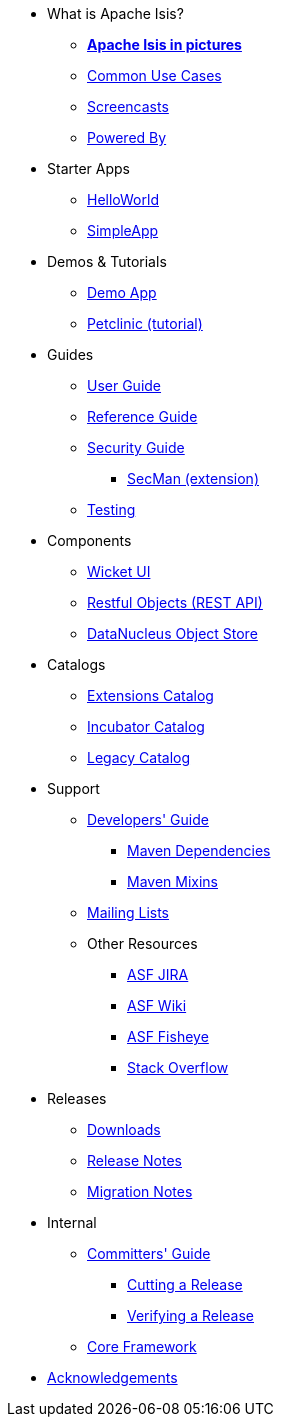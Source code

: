 * What is Apache Isis?
** *xref:what-is-apache-isis/isis-in-pictures.adoc[Apache Isis in pictures]*
** xref:what-is-apache-isis/common-use-cases.adoc[Common Use Cases]
** xref:what-is-apache-isis/screencasts.adoc[Screencasts]
** xref:what-is-apache-isis/powered-by.adoc[Powered By]


* Starter Apps

** link:https://github.com/apache/isis-app-helloworld[HelloWorld]
** link:https://github.com/apache/isis-app-simpleapp[SimpleApp]

* Demos & Tutorials

** xref:demoapp:ROOT:about.adoc[Demo App]
** link:https://danhaywood.gitlab.io/isis-petclinic-tutorial-docs/petclinic/1.16.2/intro.html[Petclinic (tutorial)]


* Guides

** xref:userguide:ROOT:about.adoc[User Guide]
** xref:refguide:ROOT:about.adoc[Reference Guide]
** xref:security:ROOT:about.adoc[Security Guide]
*** xref:secman:ROOT:about.adoc[SecMan (extension)]
** xref:testing:ROOT:about.adoc[Testing]

* Components

** xref:vw:ROOT:about.adoc[Wicket UI]
** xref:vro:ROOT:about.adoc[Restful Objects (REST API)]
** xref:pjdo:ROOT:about.adoc[DataNucleus Object Store]


* Catalogs

**  xref:extensions:ROOT:about.adoc[Extensions Catalog]
**  xref:incubator:ROOT:about.adoc[Incubator Catalog]
**  xref:legacy:ROOT:about.adoc[Legacy Catalog]


* Support

** xref:toc:devguide:about.adoc[Developers' Guide]
*** xref:toc:mavendeps:about.adoc[Maven Dependencies]
*** xref:toc:mixins:about.adoc[Maven Mixins]

** xref:toc:ROOT:mailing-list.adoc#how-to-subscribe[Mailing Lists]

** Other Resources
*** link:https://issues.apache.org/jira/secure/RapidBoard.jspa?rapidView=87[ASF JIRA]
*** link:https://cwiki.apache.org/confluence/display/ISIS/Index[ASF Wiki]
*** link:https://fisheye.apache.org/browse/~br=master/isis-git/[ASF Fisheye]
*** link:http://stackoverflow.com/questions/tagged/isis[Stack Overflow]

* Releases

** xref:toc:ROOT:downloads/how-to.adoc[Downloads]
** xref:toc:relnotes:about.adoc[Release Notes]
** xref:toc:mignotes:about.adoc[Migration Notes]



* Internal

**  xref:toc:comguide:about.adoc[Committers' Guide]
*** xref:toc:comguide:about.adoc#cutting-a-release[Cutting a Release]
*** xref:toc:comguide:about.adoc#verifying-releases[Verifying a Release]

**  xref:core:ROOT:about.adoc[Core Framework]



//* Going Deeper
//
//** xref:going-deeper/articles-and-presentations.adoc[Articles, Conferences, Podcasts]
//** xref:going-deeper/books.adoc[Books]
//** link:../ug/fun/_attachments/core-concepts/Pawson-Naked-Objects-thesis.pdf[Naked Objects PhD thesis] (Pawson)
//
//
//* 3rd party
//
//** https://platform.incode.org[Incode Platform]
//** https://github.com/incodehq/incode-examples[Incode Domain Examples]
//** https://github.com/incodehq/incode-camel[Incode Camel App]
//
//
//* Real-world Apps
//
//** https://github.com/estatio/estatio[Estatio]
//** https://github.com/incodehq/contactapp[ContactApp]
//** https://github.com/incodehq/ecpcrm[ECP CRM]
//
//
//* Example Apps
//
//** https://github.com/isisaddons/isis-app-todoapp[TodoApp]
//** https://github.com/isisaddons/isis-app-kitchensink[Kitchensink]
//** https://github.com/isisaddons/isis-app-quickstart[Quickstart]
//
//
//* Experiments
//
//** https://github.com/isisaddons/isis-app-neoapp[Neo4J Example]
//** https://github.com/isisaddons/isis-app-simpledsl[Isis DSL Example]
//
//
//* Other academia
//
//** https://esc.fnwi.uva.nl/thesis/centraal/files/f270412620.pdf[CLIsis: An interface for Visually Impaired Users] (Bachelors dissertation, Ginn)
//** https://esc.fnwi.uva.nl/thesis/centraal/files/f1051832702.pdf[Using blockchain to validate audit trail data in private business applications] (Masters dissertation, Kalis)


** xref:more-thanks/more-thanks.adoc[Acknowledgements]
